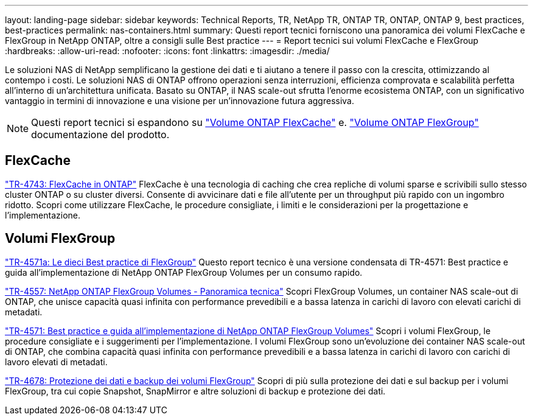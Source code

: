 ---
layout: landing-page 
sidebar: sidebar 
keywords: Technical Reports, TR, NetApp TR, ONTAP TR, ONTAP, ONTAP 9, best practices, best-practices 
permalink: nas-containers.html 
summary: Questi report tecnici forniscono una panoramica dei volumi FlexCache e FlexGroup in NetApp ONTAP, oltre a consigli sulle Best practice 
---
= Report tecnici sui volumi FlexCache e FlexGroup
:hardbreaks:
:allow-uri-read: 
:nofooter: 
:icons: font
:linkattrs: 
:imagesdir: ./media/


[role="lead"]
Le soluzioni NAS di NetApp semplificano la gestione dei dati e ti aiutano a tenere il passo con la crescita, ottimizzando al contempo i costi. Le soluzioni NAS di ONTAP offrono operazioni senza interruzioni, efficienza comprovata e scalabilità perfetta all'interno di un'architettura unificata. Basato su ONTAP, il NAS scale-out sfrutta l'enorme ecosistema ONTAP, con un significativo vantaggio in termini di innovazione e una visione per un'innovazione futura aggressiva.

[NOTE]
====
Questi report tecnici si espandono su link:https://docs.netapp.com/us-en/ontap/task_nas_flexcache.html["Volume ONTAP FlexCache"] e. link:https://docs.netapp.com/us-en/ontap/task_nas_provision_flexgroup.html["Volume ONTAP FlexGroup"] documentazione del prodotto.

====


== FlexCache

link:https://www.netapp.com/pdf.html?item=/media/7336-tr4743.pdf["TR-4743: FlexCache in ONTAP"^]
FlexCache è una tecnologia di caching che crea repliche di volumi sparse e scrivibili sullo stesso cluster ONTAP o su cluster diversi. Consente di avvicinare dati e file all'utente per un throughput più rapido con un ingombro ridotto. Scopri come utilizzare FlexCache, le procedure consigliate, i limiti e le considerazioni per la progettazione e l'implementazione.



== Volumi FlexGroup

link:https://www.netapp.com/pdf.html?item=/media/17251-tr4571a.pdf["TR-4571a: Le dieci Best practice di FlexGroup"^]
Questo report tecnico è una versione condensata di TR-4571: Best practice e guida all'implementazione di NetApp ONTAP FlexGroup Volumes per un consumo rapido.

link:https://www.netapp.com/pdf.html?item=/media/7337-tr4557.pdf["TR-4557: NetApp ONTAP FlexGroup Volumes - Panoramica tecnica"^]
Scopri FlexGroup Volumes, un container NAS scale-out di ONTAP, che unisce capacità quasi infinita con performance prevedibili e a bassa latenza in carichi di lavoro con elevati carichi di metadati.

link:https://www.netapp.com/pdf.html?item=/media/12385-tr4571.pdf["TR-4571: Best practice e guida all'implementazione di NetApp ONTAP FlexGroup Volumes"^]
Scopri i volumi FlexGroup, le procedure consigliate e i suggerimenti per l'implementazione. I volumi FlexGroup sono un'evoluzione dei container NAS scale-out di ONTAP, che combina capacità quasi infinita con performance prevedibili e a bassa latenza in carichi di lavoro con carichi di lavoro elevati di metadati.

link:https://www.netapp.com/pdf.html?item=/media/17064-tr4678.pdf["TR-4678: Protezione dei dati e backup dei volumi FlexGroup"^]
Scopri di più sulla protezione dei dati e sul backup per i volumi FlexGroup, tra cui copie Snapshot, SnapMirror e altre soluzioni di backup e protezione dei dati.
